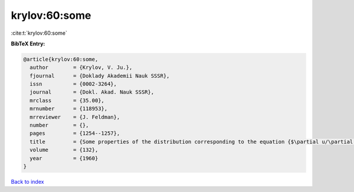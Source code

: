 krylov:60:some
==============

:cite:t:`krylov:60:some`

**BibTeX Entry:**

.. code-block:: bibtex

   @article{krylov:60:some,
     author        = {Krylov, V. Ju.},
     fjournal      = {Doklady Akademii Nauk SSSR},
     issn          = {0002-3264},
     journal       = {Dokl. Akad. Nauk SSSR},
     mrclass       = {35.00},
     mrnumber      = {118953},
     mrreviewer    = {J. Feldman},
     number        = {},
     pages         = {1254--1257},
     title         = {Some properties of the distribution corresponding to the equation {$\partial u/\partial t=(-1)^{q+1} \partial ^{2q}u/\partial x^{2q}$}},
     volume        = {132},
     year          = {1960}
   }

`Back to index <../By-Cite-Keys.html>`__

